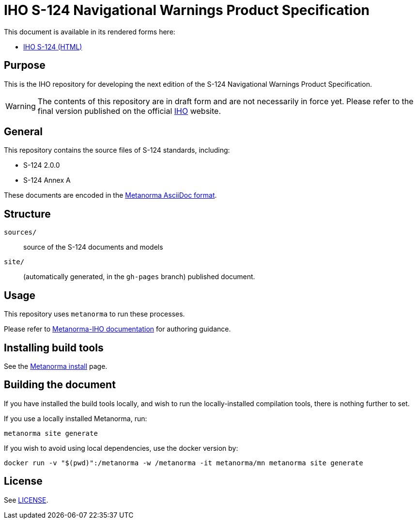 //image::./sources/3.0.0/images/figure-s124-logo.svg[S124_logo__signalFlagsSpellingS124,248,120]

= IHO S-124 Navigational Warnings Product Specification

//image:https://github.com/metanorma/S-124-Product-Specification/actions/workflows/generate.yml/badge.svg["Build Status", link="https://github.com/metanorma/S-124-Product-Specification/actions/workflows/generate.yml"]

This document is available in its rendered forms here:

* https://iho-ohi.github.io/S-124-Product-Specification/[IHO S-124 (HTML)]

== Purpose

This is the IHO repository for developing the next edition of
the S-124 Navigational Warnings Product Specification.

WARNING: The contents of this repository are in draft form and are not necessarily in force yet.
Please refer to the final version published on the official
https://iho.int[IHO] website.


== General

This repository contains the source files of S-124 standards, including:

* S-124 2.0.0
* S-124 Annex A

These documents are encoded in the
https://www.metanorma.org/author/topics/document-format/[Metanorma AsciiDoc format].


== Structure

`sources/`::
source of the S-124 documents and models

`site/`::
(automatically generated, in the `gh-pages` branch) published document.


== Usage

This repository uses `metanorma` to run these processes.

Please refer to
https://www.metanorma.org/author/iho/authoring-guide/[Metanorma-IHO documentation]
for authoring guidance.


== Installing build tools

See the https://www.metanorma.org/install/[Metanorma install] page.


== Building the document

If you have installed the build tools locally, and wish to run the
locally-installed compilation tools, there is nothing further to set.

If you use a locally installed Metanorma, run:

[source,sh]
----
metanorma site generate
----

If you wish to avoid using local dependencies, use the docker
version by:

[source,sh]
----
docker run -v "$(pwd)":/metanorma -w /metanorma -it metanorma/mn metanorma site generate
----

== License

See link:LICENSE.adoc[LICENSE].
